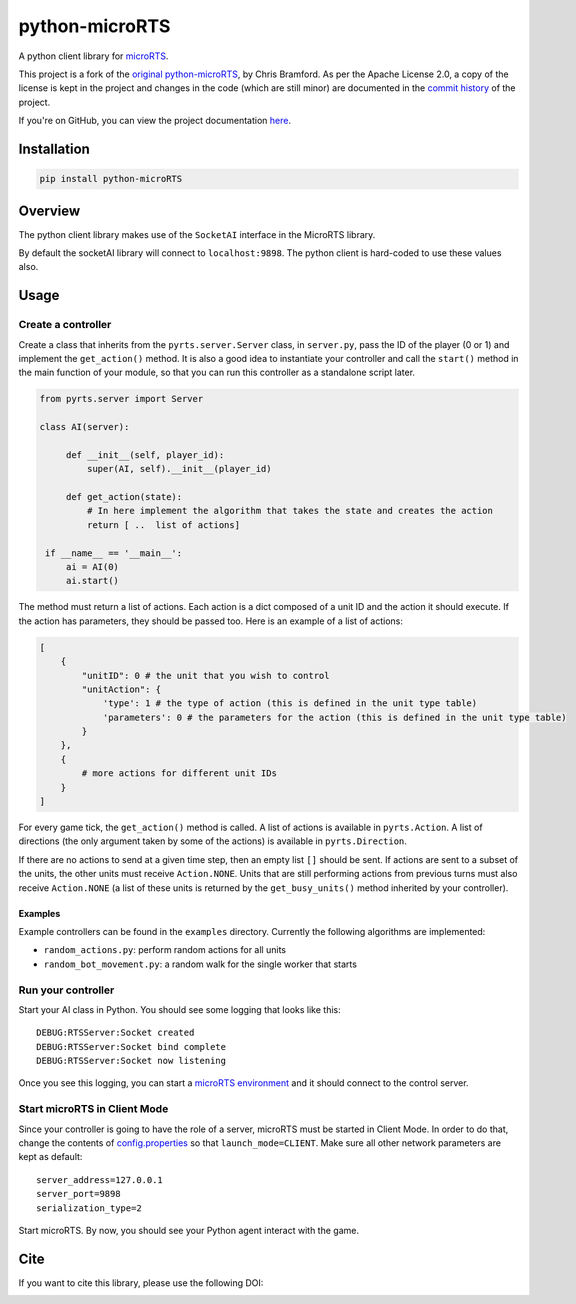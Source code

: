 python-microRTS
===============

|PyPI version|

A python client library for
`microRTS <https://github.com/santiontanon/microrts>`__.

This project is a fork of the `original python-microRTS <https://github.com/Bam4d/python-microRTS>`__, by Chris Bramford. As per the Apache License 2.0, a copy of the license is kept in the project and changes in the code (which are still minor) are documented in the `commit history <https://github.com/douglasrizzo/python-microRTS>`__ of the project.

If you're on GitHub, you can view the project documentation `here <https://douglasrizzo.com.br/python-microRTS>`__.

Installation
------------

.. code:: shell

   pip install python-microRTS

Overview
--------

The python client library makes use of the ``SocketAI`` interface in the
MicroRTS library.

By default the socketAI library will connect to ``localhost:9898``. The
python client is hard-coded to use these values also.

Usage
-----

Create a controller
~~~~~~~~~~~~~~~~~~~

Create a class that inherits from the ``pyrts.server.Server`` class, in
``server.py``, pass the ID of the player (0 or 1) and implement the
``get_action()`` method. It is also a good idea to instantiate your
controller and call the ``start()`` method in the main function of your
module, so that you can run this controller as a standalone script later.

.. code:: python

   from pyrts.server import Server

   class AI(server):

        def __init__(self, player_id):
            super(AI, self).__init__(player_id)

        def get_action(state):
            # In here implement the algorithm that takes the state and creates the action
            return [ ..  list of actions]

    if __name__ == '__main__':
        ai = AI(0)
        ai.start()

The method must return a list of actions. Each action is a dict composed
of a unit ID and the action it should execute. If the action has
parameters, they should be passed too. Here is an example of a list of
actions:

.. code:: python

   [
       {
           "unitID": 0 # the unit that you wish to control
           "unitAction": {
               'type': 1 # the type of action (this is defined in the unit type table)
               'parameters': 0 # the parameters for the action (this is defined in the unit type table)
           }
       },
       {
           # more actions for different unit IDs
       }
   ]

For every game tick, the ``get_action()`` method is called. A list of
actions is available in ``pyrts.Action``. A list of directions (the only
argument taken by some of the actions) is available in
``pyrts.Direction``.

If there are no actions to send at a given time step, then an empty list
``[]`` should be sent. If actions are sent to a subset of the units, the
other units must receive ``Action.NONE``. Units that are still
performing actions from previous turns must also receive ``Action.NONE``
(a list of these units is returned by the ``get_busy_units()`` method
inherited by your controller).

Examples
^^^^^^^^

Example controllers can be found in the ``examples`` directory.
Currently the following algorithms are implemented:

-  ``random_actions.py``: perform random actions for all units
-  ``random_bot_movement.py``: a random walk for the single worker that
   starts

Run your controller
~~~~~~~~~~~~~~~~~~~

Start your AI class in Python. You should see some logging that looks
like this:

::

   DEBUG:RTSServer:Socket created
   DEBUG:RTSServer:Socket bind complete
   DEBUG:RTSServer:Socket now listening

Once you see this logging, you can start a `microRTS
environment <https://github.com/santiontanon/microrts>`__ and it should
connect to the control server.

Start microRTS in Client Mode
~~~~~~~~~~~~~~~~~~~~~~~~~~~~~

Since your controller is going to have the role of a server, microRTS
must be started in Client Mode. In order to do that, change the contents
of
`config.properties <https://github.com/santiontanon/microrts/blob/master/resources/config.properties>`__
so that ``launch_mode=CLIENT``. Make sure all other network parameters
are kept as default:

::

   server_address=127.0.0.1
   server_port=9898
   serialization_type=2

Start microRTS. By now, you should see your Python agent interact with
the game.

Cite
----

If you want to cite this library, please use the following DOI:

|DOI|

.. |PyPI version| image:: https://badge.fury.io/py/python-microRTS.svg
   :target: https://badge.fury.io/py/python-microRTS
.. |DOI| image:: https://zenodo.org/badge/149242629.svg
   :target: https://zenodo.org/badge/latestdoi/149242629
